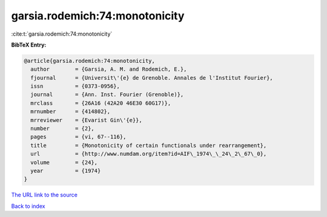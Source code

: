 garsia.rodemich:74:monotonicity
===============================

:cite:t:`garsia.rodemich:74:monotonicity`

**BibTeX Entry:**

.. code-block:: bibtex

   @article{garsia.rodemich:74:monotonicity,
     author        = {Garsia, A. M. and Rodemich, E.},
     fjournal      = {Universit\'{e} de Grenoble. Annales de l'Institut Fourier},
     issn          = {0373-0956},
     journal       = {Ann. Inst. Fourier (Grenoble)},
     mrclass       = {26A16 (42A20 46E30 60G17)},
     mrnumber      = {414802},
     mrreviewer    = {Evarist Gin\'{e}},
     number        = {2},
     pages         = {vi, 67--116},
     title         = {Monotonicity of certain functionals under rearrangement},
     url           = {http://www.numdam.org/item?id=AIF\_1974\_\_24\_2\_67\_0},
     volume        = {24},
     year          = {1974}
   }

`The URL link to the source <http://www.numdam.org/item?id=AIF_1974__24_2_67_0>`__


`Back to index <../By-Cite-Keys.html>`__
